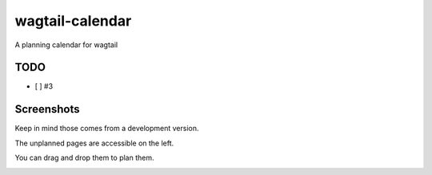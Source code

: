wagtail-calendar
================

A planning calendar for wagtail

.. image:: https://travis-ci.org/Gagaro/wagtail-calendar.svg?branch=master
    :target: https://travis-ci.org/Gagaro/wagtail-calendar

.. image:: https://coveralls.io/repos/github/Gagaro/wagtail-calendar/badge.svg?branch=master
    :target: https://coveralls.io/github/Gagaro/wagtail-calendar?branch=master

TODO
----

- [ ] #3

Screenshots
-----------

Keep in mind those comes from a development version.

The unplanned pages are accessible on the left.

.. image:: screenshots/calendar.png

You can drag and drop them to plan them.

.. image:: screenshots/planning.png
